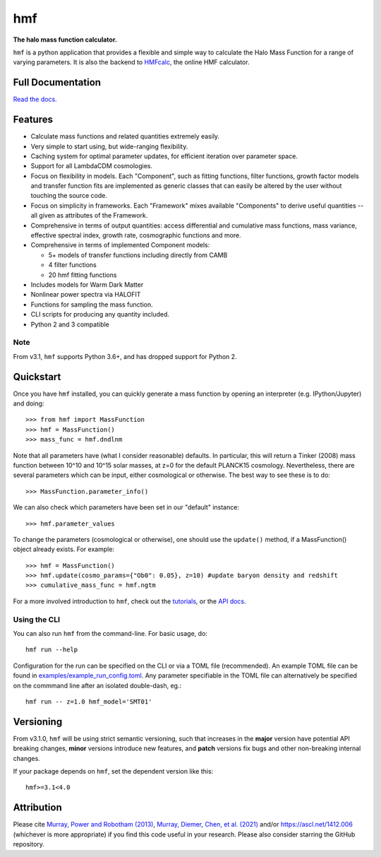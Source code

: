 ===
hmf
===

**The halo mass function calculator.**

.. image:: https://github.com/halomod/hmf/workflows/Tests/badge.svg
    :target: https://github.com/halomod/hmf
.. image:: https://badge.fury.io/py/hmf.svg
    :target: https://badge.fury.io/py/hmf
.. image:: https://codecov.io/gh/halomod/hmf/branch/master/graph/badge.svg
    :target: https://codecov.io/gh/halomod/hmf
.. image:: https://img.shields.io/pypi/pyversions/hmf.svg
    :target: https://pypi.org/project/hmf/
.. image:: https://img.shields.io/badge/code%20style-black-000000.svg
    :target: https://github.com/psf/black

``hmf`` is a python application that provides a flexible and simple way to calculate the
Halo Mass Function for a range of varying parameters. It is also the backend to
`HMFcalc <http://thehalomod.app>`_, the online HMF calculator.

Full Documentation
------------------
`Read the docs. <http://hmf.readthedocs.org>`_

Features
--------
* Calculate mass functions and related quantities extremely easily.
* Very simple to start using, but wide-ranging flexibility.
* Caching system for optimal parameter updates, for efficient iteration over parameter space.
* Support for all LambdaCDM cosmologies.
* Focus on flexibility in models. Each "Component", such as fitting functions, filter functions,
  growth factor models and transfer function fits are implemented as generic classes that
  can easily be altered by the user without touching the source code.
* Focus on simplicity in frameworks. Each "Framework" mixes available "Components" to derive
  useful quantities -- all given as attributes of the Framework.
* Comprehensive in terms of output quantities: access differential and cumulative mass functions,
  mass variance, effective spectral index, growth rate, cosmographic functions and more.
* Comprehensive in terms of implemented Component models:

  * 5+ models of transfer functions including directly from CAMB
  * 4 filter functions
  * 20 hmf fitting functions

* Includes models for Warm Dark Matter
* Nonlinear power spectra via HALOFIT
* Functions for sampling the mass function.
* CLI scripts for producing any quantity included.
* Python 2 and 3 compatible

Note
~~~~
From v3.1, ``hmf`` supports Python 3.6+, and has dropped support for Python 2.


Quickstart
----------
Once you have ``hmf`` installed, you can quickly generate a mass function
by opening an interpreter (e.g. IPython/Jupyter) and doing::

    >>> from hmf import MassFunction
    >>> hmf = MassFunction()
    >>> mass_func = hmf.dndlnm

Note that all parameters have (what I consider reasonable) defaults. In particular,
this will return a Tinker (2008) mass function between
10^10 and 10^15 solar masses, at z=0 for the default PLANCK15 cosmology.
Nevertheless, there are several parameters which can be input, either cosmological
or otherwise. The best way to see these is to do::

    >>> MassFunction.parameter_info()

We can also check which parameters have been set in our "default" instance::

    >>> hmf.parameter_values

To change the parameters (cosmological or otherwise), one should use the
``update()`` method, if a MassFunction() object already exists. For example::

    >>> hmf = MassFunction()
    >>> hmf.update(cosmo_params={"Ob0": 0.05}, z=10) #update baryon density and redshift
    >>> cumulative_mass_func = hmf.ngtm

For a more involved introduction to ``hmf``, check out the `tutorials <tutorials.html>`_,
or the `API docs <api.html>`_.

Using the CLI
~~~~~~~~~~~~~
You can also run ``hmf`` from the command-line. For basic usage, do::

    hmf run --help

Configuration for the run can be specified on the CLI or via a TOML file (recommended).
An example TOML file can be found in `examples/example_run_config.toml <examples/example_run_config>`_.
Any parameter specifiable in the TOML file can alternatively be specified on the commmand
line after an isolated double-dash, eg.::

    hmf run -- z=1.0 hmf_model='SMT01'

Versioning
----------
From v3.1.0, ``hmf`` will be using strict semantic versioning, such that increases in
the **major** version have potential API breaking changes, **minor** versions introduce
new features, and **patch** versions fix bugs and other non-breaking internal changes.

If your package depends on ``hmf``, set the dependent version like this::

    hmf>=3.1<4.0

Attribution
-----------
Please cite `Murray, Power and Robotham (2013) <https://arxiv.org/abs/1306.6721>`_,
`Murray, Diemer, Chen, et al. (2021) <https://arxiv.org/abs/2009.14066>`_
and/or https://ascl.net/1412.006 (whichever is more appropriate) if you find this
code useful in your research. Please also consider starring the GitHub repository.
